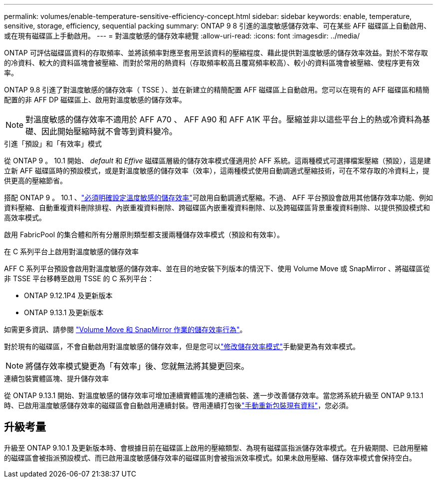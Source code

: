 ---
permalink: volumes/enable-temperature-sensitive-efficiency-concept.html 
sidebar: sidebar 
keywords: enable, temperature, sensitive, storage, efficiency, sequential packing 
summary: ONTAP 9 8 引進的溫度敏感儲存效率、可在某些 AFF 磁碟區上自動啟用、或在現有磁碟區上手動啟用。 
---
= 對溫度敏感的儲存效率總覽
:allow-uri-read: 
:icons: font
:imagesdir: ../media/


[role="lead"]
ONTAP 可評估磁碟區資料的存取頻率、並將該頻率對應至套用至該資料的壓縮程度、藉此提供對溫度敏感的儲存效率效益。對於不常存取的冷資料、較大的資料區塊會被壓縮、而對於常用的熱資料（存取頻率較高且覆寫頻率較高）、較小的資料區塊會被壓縮、使程序更有效率。

ONTAP 9.8 引進了對溫度敏感的儲存效率（ TSSE ）、並在新建立的精簡配置 AFF 磁碟區上自動啟用。您可以在現有的 AFF 磁碟區和精簡配置的非 AFF DP 磁碟區上、啟用對溫度敏感的儲存效率。


NOTE: 對溫度敏感的儲存效率不適用於 AFF A70 、 AFF A90 和 AFF A1K 平台。壓縮並非以這些平台上的熱或冷資料為基礎、因此開始壓縮時就不會等到資料變冷。

.引進「預設」和「有效率」模式
從 ONTAP 9 。 10.1 開始、 _default_ 和 _Effive_ 磁碟區層級的儲存效率模式僅適用於 AFF 系統。這兩種模式可選擇檔案壓縮（預設），這是建立新 AFF 磁碟區時的預設模式，或是對溫度敏感的儲存效率（效率），這兩種模式使用自動調適式壓縮技術，可在不常存取的冷資料上，提供更高的壓縮節省。

搭配 ONTAP 9 。 10.1 、link:../volumes/set-efficiency-mode-task.html["必須明確設定溫度敏感的儲存效率"]可啟用自動調適式壓縮。不過、 AFF 平台預設會啟用其他儲存效率功能、例如資料壓縮、自動重複資料刪除排程、內嵌重複資料刪除、跨磁碟區內嵌重複資料刪除、以及跨磁碟區背景重複資料刪除、以提供預設模式和高效率模式。

啟用 FabricPool 的集合體和所有分層原則類型都支援兩種儲存效率模式（預設和有效率）。

.在 C 系列平台上啟用對溫度敏感的儲存效率
AFF C 系列平台預設會啟用對溫度敏感的儲存效率、並在目的地安裝下列版本的情況下、使用 Volume Move 或 SnapMirror 、將磁碟區從非 TSSE 平台移轉至啟用 TSSE 的 C 系列平台：

* ONTAP 9.12.1P4 及更新版本
* ONTAP 9.13.1 及更新版本


如需更多資訊、請參閱 link:../volumes/storage-efficiency-behavior-snapmirror-reference.html["Volume Move 和 SnapMirror 作業的儲存效率行為"]。

對於現有的磁碟區，不會自動啟用對溫度敏感的儲存效率，但是您可以link:../volumes/change-efficiency-mode-task.html["修改儲存效率模式"]手動變更為有效率模式。


NOTE: 將儲存效率模式變更為「有效率」後、您就無法將其變更回來。

.連續包裝實體區塊、提升儲存效率
從 ONTAP 9.13.1 開始、對溫度敏感的儲存效率可增加連續實體區塊的連續包裝、進一步改善儲存效率。當您將系統升級至 ONTAP 9.13.1 時、已啟用溫度敏感儲存效率的磁碟區會自動啟用連續封裝。啓用連續打包後link:../volumes/run-efficiency-operations-manual-task.html["手動重新包裝現有資料"]，您必須。



== 升級考量

升級至 ONTAP 9.10.1 及更新版本時、會根據目前在磁碟區上啟用的壓縮類型、為現有磁碟區指派儲存效率模式。在升級期間、已啟用壓縮的磁碟區會被指派預設模式、而已啟用溫度敏感儲存效率的磁碟區則會被指派效率模式。如果未啟用壓縮、儲存效率模式會保持空白。

